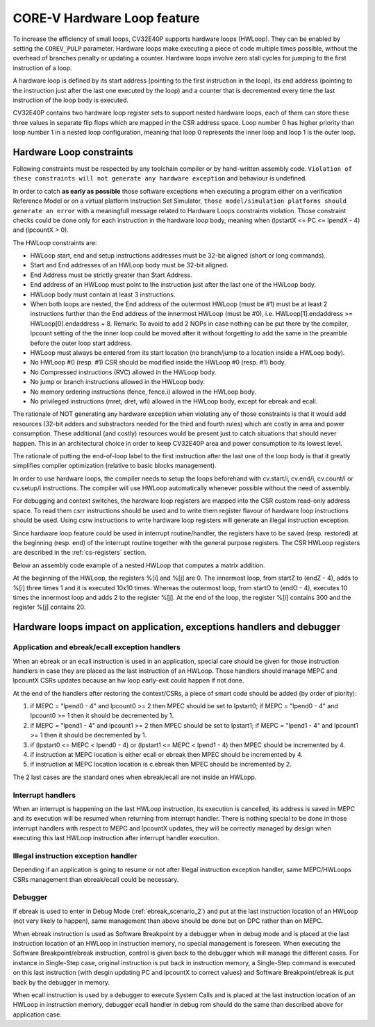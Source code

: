 ..
   Copyright (c) 2023 OpenHW Group
   
   Licensed under the Solderpad Hardware Licence, Version 2.0 (the "License");
   you may not use this file except in compliance with the License.
   You may obtain a copy of the License at
  
   https://solderpad.org/licenses/
  
   Unless required by applicable law or agreed to in writing, software
   distributed under the License is distributed on an "AS IS" BASIS,
   WITHOUT WARRANTIES OR CONDITIONS OF ANY KIND, either express or implied.
   See the License for the specific language governing permissions and
   limitations under the License.
  
   SPDX-License-Identifier: Apache-2.0 WITH SHL-2.0

.. _hwloop-specs:

CORE-V Hardware Loop feature
============================

To increase the efficiency of small loops, CV32E40P supports hardware
loops (HWLoop). They can be enabled by setting the ``COREV_PULP`` parameter.
Hardware loops make executing a piece of code
multiple times possible, without the overhead of branches penalty or updating a counter.
Hardware loops involve zero stall cycles for jumping to the first
instruction of a loop.

A hardware loop is defined by its start address (pointing to the first
instruction in the loop), its end address (pointing to the instruction
just after the last one executed by the loop) and a counter that is
decremented every time the last instruction of the loop body is executed.

CV32E40P contains two hardware loop register sets to support nested hardware loops,
each of them can store these three values in separate flip flops which are
mapped in the CSR address space.
Loop number 0 has higher priority than loop number 1 in a nested loop
configuration, meaning that loop 0 represents the inner loop and loop 1 is the outer loop.

Hardware Loop constraints
^^^^^^^^^^^^^^^^^^^^^^^^^

Following constraints must be respected by any toolchain compiler or by hand-written assembly code.
``Violation of these constraints will not generate any hardware exception`` and behaviour is undefined.

In order to catch **as early as possible** those software exceptions when executing a program either
on a verification Reference Model or on a virtual platform Instruction Set Simulator, ``those model/simulation platforms
should generate an error`` with a meaningfull message related to Hardware Loops constraints violation.
Those constraint checks could be done only for each instruction in the hardware loop body, meaning when (lpstartX <= PC <= lpendX - 4) and (lpcountX > 0).

The HWLoop constraints are:

-  HWLoop start, end and setup instructions addresses must be 32-bit aligned (short or long commands).

-  Start and End addresses of an HWLoop body must be 32-bit aligned.

-  End Address must be strictly greater than Start Address.

-  End address of an HWLoop must point to the instruction just after the last one of the HWLoop body.

-  HWLoop body must contain at least 3 instructions.

-  When both loops are nested, the End address of the outermost HWLoop (must be #1) must be at least 2
   instructions further than the End address of the innermost HWLoop (must be #0),
   i.e. HWLoop[1].endaddress >= HWLoop[0].endaddress + 8.
   Remark: To avoid to add 2 NOPs in case nothing can be put there by the compiler, lpcount setting of the the inner loop could be moved after it
   without forgetting to add the same in the preamble before the outer loop start address.

-  HWLoop must always be entered from its start location (no branch/jump to a location inside a HWLoop body).

-  No HWLoop #0 (resp. #1) CSR should be modified inside the HWLoop #0 (resp. #1) body.

-  No Compressed instructions (RVC) allowed in the HWLoop body.

-  No jump or branch instructions allowed in the HWLoop body.

-  No memory ordering instructions (fence, fence.i) allowed in the HWLoop body.

-  No privileged instructions (mret, dret, wfi) allowed in the HWLoop body, except for ebreak and ecall.

The rationale of NOT generating any hardware exception when violating any of those constraints is that it would add resources
(32-bit adders and substractors needed for the third and fourth rules) which are costly in area and power consumption.
These additional (and costly) resources would be present just to catch situations that should never happen. 
This in an architectural choice in order to keep CV32E40P area and power consumption to its lowest level.

The rationale of putting the end-of-loop label to the first instruction after the last one of the loop body
is that it greatly simplifies compiler optimization (relative to basic blocks management).

In order to use hardware loops, the compiler needs to setup the loops beforehand with cv.start/i, cv.end/i, cv.count/i or cv.setup/i instructions.
The compiler will use HWLoop automatically whenever possible without the need of assembly.

For debugging and context switches, the hardware loop registers are mapped into the CSR custom read-only address space.
To read them csrr instructions should be used and to write them register flavour of hardware loop instructions should be used.
Using csrw instructions to write hardware loop registers will generate an illegal instruction exception.

Since hardware loop feature could be used in interrupt routine/handler, the registers have
to be saved (resp. restored) at the beginning (resp. end) of the interrupt routine together with the general purpose registers.
The CSR HWLoop registers are described in the :ref:`cs-registers` section.

Below an assembly code example of a nested HWLoop that computes a matrix addition.

.. code-block:: c
   :linenos:

   asm volatile (
       "add %[i],x0, x0;"
       "add %[j],x0, x0;"
       "cv.count  1, %[N];"
       ".balign 4;"
       "cv.endi   1, endO;"
       "cv.starti 1, startO;"
       "any instructions here"
       ".balign 4;"
       "cv.endi   0, endZ;"
       "cv.starti 0, startZ;"
       "cv.count 0, %[N];"
       "any instructions here"
       ".balign 4;"
       ".option norvc;"
       "startO:;"
       "    startZ:;"
       "        addi %[i], %[i], 1;"
       "        addi %[i], %[i], 1;"
       "        addi %[i], %[i], 1;"
       "    endZ:;"
       "    cv.count 0, %[N];"
       "    addi %[j], %[j], 2;"
       "endO:;"
       : [i] "+r" (i), [j] "+r" (j)
       : [N] "r" (10)
   );


At the beginning of the HWLoop, the registers %[i] and %[j] are 0.
The innermost loop, from startZ to (endZ - 4), adds to %[i] three times 1 and
it is executed 10x10 times. Whereas the outermost loop, from startO to (endO - 4),
executes 10 times the innermost loop and adds 2 to the register %[j].
At the end of the loop, the register %[i] contains 300 and the register %[j] contains 20.

.. _hwloop-exceptions_handlers:

Hardware loops impact on application, exceptions handlers and debugger
^^^^^^^^^^^^^^^^^^^^^^^^^^^^^^^^^^^^^^^^^^^^^^^^^^^^^^^^^^^^^^^^^^^^^^

Application and ebreak/ecall exception handlers
-----------------------------------------------

When an ebreak or an ecall instruction is used in an application, special care should be given for those instruction handlers in case they are placed as the last instruction of an HWLoop.
Those handlers should manage MEPC and lpcountX CSRs updates because an hw loop early-exit could happen if not done.

At the end of the handlers after restoring the context/CSRs, a piece of smart code should be added (by order of piority):

1. if MEPC = "lpend0 - 4" and lpcount0 >= 2 then MPEC should be set to lpstart0; if MEPC = "lpend0 - 4" and lpcount0 >= 1 then it should be decremented by 1.
2. if MEPC = "lpend1 - 4" and lpcount1 >= 2 then MPEC should be set to lpstart1; if MEPC = "lpend1 - 4" and lpcount1 >= 1 then it should be decremented by 1.
3. if (lpstart0 <= MEPC < lpend0 - 4) or (lpstart1 <= MEPC < lpend1 - 4) then MPEC should be incremented by 4.
4. if instruction at MEPC location is either ecall or ebreak then MPEC should be incremented by 4.
5. if instruction at MEPC location location is c.ebreak then MPEC should be incremented by 2.

The 2 last cases are the standard ones when ebreak/ecall are not inside an HWLopp.

Interrupt handlers
------------------

When an interrupt is happening on the last HWLoop instruction, its execution is cancelled, its address is saved in MEPC and its execution will be resumed when returning from interrupt handler.
There is nothing special to be done in those interrupt handlers with respect to MEPC and lpcountX updates, they will be correctly managed by design when executing this last HWLoop instruction after interrupt handler execution.

Illegal instruction exception handler
-------------------------------------

Depending if an application is going to resume or not after Illegal instruction exception handler, same MEPC/HWLoops CSRs management than ebreak/ecall could be necessary.

Debugger
--------

If ebreak is used to enter in Debug Mode (:ref:`ebreak_scenario_2`) and put at the last instruction location of an HWLoop (not very likely to happen), same management than above should be done but on DPC rather than on MEPC.

When ebreak instruction is used as Software Breakpoint by a debugger when in debug mode and is placed at the last instruction location of an HWLoop in instruction memory, no special management is foreseen.
When executing the Software Breakpoint/ebreak instruction, control is given back to the debugger which will manage the different cases.
For instance in Single-Step case, original instruction is put back in instruction memory, a Single-Step command is executed on this last instruction (with desgin updating PC and lpcountX to correct values) and Software Breakpoint/ebreak is put back by the debugger in memory.
 
When ecall instruction is used by a debugger to execute System Calls and is placed at the last instruction location of an HWLoop in instruction memory, debugger ecall handler in debug rom should do the same than described above for application case.

